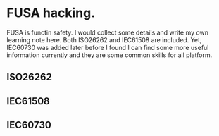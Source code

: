 * FUSA hacking.
FUSA is functin safety. I would collect some details and write my own learning note here. Both ISO26262 and IEC61508 are included. Yet, IEC60730 was added later before I found I can find some more useful information currently and they are some common skills for all platform.

** ISO26262
** IEC61508
** IEC60730
